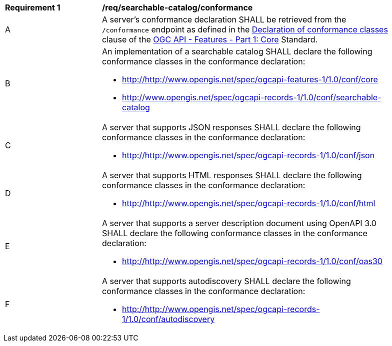[[req_searchable-catalog_conformance]]
[width="90%",cols="2,6a"]
|===
^|*Requirement {counter:req-id}* |*/req/searchable-catalog/conformance*
^|A |A server's conformance declaration SHALL be retrieved from the `/conformance` endpoint as defined in the http://docs.ogc.org/is/17-069r3/17-069r3.html#_declaration_of_conformance_classes[Declaration of conformance classes] clause of the http://docs.ogc.org/is/17-069r3/17-069r3.html[OGC API - Features - Part 1: Core] Standard.
^|B |An implementation of a searchable catalog SHALL declare the following conformance classes in the conformance declaration:

* http://http://www.opengis.net/spec/ogcapi-features-1/1.0/conf/core
* http://www.opengis.net/spec/ogcapi-records-1/1.0/conf/searchable-catalog
^|C |A server that supports JSON responses SHALL declare the following conformance classes in the conformance declaration:

* http://http://www.opengis.net/spec/ogcapi-records-1/1.0/conf/json
^|D |A server that supports HTML responses SHALL declare the following conformance classes in the conformance declaration:

* http://http://www.opengis.net/spec/ogcapi-records-1/1.0/conf/html
^|E |A server that supports a server description document using OpenAPI 3.0 SHALL declare the following conformance classes in the conformance declaration:

* http://http://www.opengis.net/spec/ogcapi-records-1/1.0/conf/oas30
^|F |A server that supports autodiscovery SHALL declare the following conformance classes in the conformance declaration:

* http://http://www.opengis.net/spec/ogcapi-records-1/1.0/conf/autodiscovery
|===
